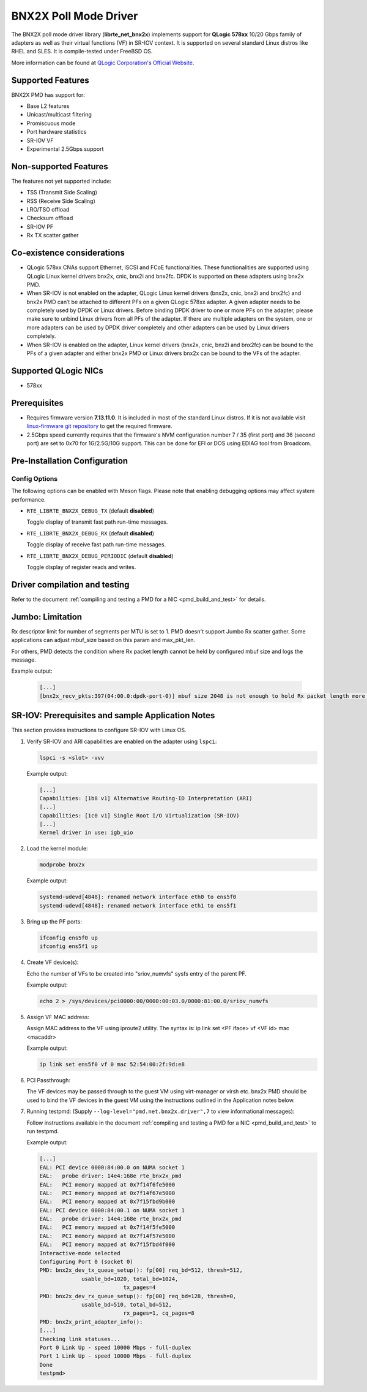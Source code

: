 ..  SPDX-License-Identifier: BSD-3-Clause
    Copyright (c) 2015 QLogic Corporation

BNX2X Poll Mode Driver
======================

The BNX2X poll mode driver library (**librte_net_bnx2x**) implements support
for **QLogic 578xx** 10/20 Gbps family of adapters as well as their virtual
functions (VF) in SR-IOV context. It is supported on several standard Linux
distros like RHEL and SLES. It is compile-tested under FreeBSD OS.

More information can be found at `QLogic Corporation's Official Website
<http://www.qlogic.com>`_.

Supported Features
------------------

BNX2X PMD has support for:

- Base L2 features
- Unicast/multicast filtering
- Promiscuous mode
- Port hardware statistics
- SR-IOV VF
- Experimental 2.5Gbps support

Non-supported Features
----------------------

The features not yet supported include:

- TSS (Transmit Side Scaling)
- RSS (Receive Side Scaling)
- LRO/TSO offload
- Checksum offload
- SR-IOV PF
- Rx TX scatter gather

Co-existence considerations
---------------------------

- QLogic 578xx CNAs support Ethernet, iSCSI and FCoE functionalities.
  These functionalities are supported using QLogic Linux kernel
  drivers bnx2x, cnic, bnx2i and bnx2fc. DPDK is supported on these
  adapters using bnx2x PMD.

- When SR-IOV is not enabled on the adapter,
  QLogic Linux kernel drivers (bnx2x, cnic, bnx2i and bnx2fc) and bnx2x
  PMD can’t be attached to different PFs on a given QLogic 578xx
  adapter.
  A given adapter needs to be completely used by DPDK or Linux drivers.
  Before binding DPDK driver to one or more PFs on the adapter,
  please make sure to unbind Linux drivers from all PFs of the adapter.
  If there are multiple adapters on the system, one or more adapters
  can be used by DPDK driver completely and other adapters can be used
  by Linux drivers completely.

- When SR-IOV is enabled on the adapter,
  Linux kernel drivers (bnx2x, cnic, bnx2i and bnx2fc) can be bound
  to the PFs of a given adapter and either bnx2x PMD or Linux drivers
  bnx2x can be bound to the VFs of the adapter.

Supported QLogic NICs
---------------------

- 578xx

Prerequisites
-------------

- Requires firmware version **7.13.11.0**. It is included in most of the
  standard Linux distros. If it is not available visit
  `linux-firmware git repository <https://git.kernel.org/pub/scm/linux/kernel/git/firmware/linux-firmware.git/plain/bnx2x/bnx2x-e2-7.13.11.0.fw>`_
  to get the required firmware.

- 2.5Gbps speed currently requires that the firmware's NVM configuration
  number 7 / 35 (first port) and 36 (second port) are set to 0x70
  for 1G/2.5G/10G support.
  This can be done for EFI or DOS using EDIAG tool from Broadcom.

Pre-Installation Configuration
------------------------------

Config Options
~~~~~~~~~~~~~~

The following options can be enabled with Meson flags. Please note that
enabling debugging options may affect system performance.

- ``RTE_LIBRTE_BNX2X_DEBUG_TX`` (default **disabled**)

  Toggle display of transmit fast path run-time messages.

- ``RTE_LIBRTE_BNX2X_DEBUG_RX`` (default **disabled**)

  Toggle display of receive fast path run-time messages.

- ``RTE_LIBRTE_BNX2X_DEBUG_PERIODIC`` (default **disabled**)

  Toggle display of register reads and writes.


Driver compilation and testing
------------------------------

Refer to the document :ref:`compiling and testing a PMD for a NIC <pmd_build_and_test>`
for details.

Jumbo: Limitation
-----------------

Rx descriptor limit for number of segments per MTU is set to 1.
PMD doesn't support Jumbo Rx scatter gather. Some applications can
adjust mbuf_size based on this param and max_pkt_len.

For others, PMD detects the condition where Rx packet length cannot
be held by configured mbuf size and logs the message.

Example output:

   .. code-block:: console

      [...]
      [bnx2x_recv_pkts:397(04:00.0:dpdk-port-0)] mbuf size 2048 is not enough to hold Rx packet length more than 2046

SR-IOV: Prerequisites and sample Application Notes
--------------------------------------------------

This section provides instructions to configure SR-IOV with Linux OS.

#. Verify SR-IOV and ARI capabilities are enabled on the adapter using ``lspci``:

   .. code-block:: console

      lspci -s <slot> -vvv

   Example output:

   .. code-block:: console

      [...]
      Capabilities: [1b8 v1] Alternative Routing-ID Interpretation (ARI)
      [...]
      Capabilities: [1c0 v1] Single Root I/O Virtualization (SR-IOV)
      [...]
      Kernel driver in use: igb_uio

#. Load the kernel module:

   .. code-block:: console

      modprobe bnx2x

   Example output:

   .. code-block:: console

      systemd-udevd[4848]: renamed network interface eth0 to ens5f0
      systemd-udevd[4848]: renamed network interface eth1 to ens5f1

#. Bring up the PF ports:

   .. code-block:: console

      ifconfig ens5f0 up
      ifconfig ens5f1 up

#. Create VF device(s):

   Echo the number of VFs to be created into "sriov_numvfs" sysfs entry
   of the parent PF.

   Example output:

   .. code-block:: console

      echo 2 > /sys/devices/pci0000:00/0000:00:03.0/0000:81:00.0/sriov_numvfs

#. Assign VF MAC address:

   Assign MAC address to the VF using iproute2 utility. The syntax is:
   ip link set <PF iface> vf <VF id> mac <macaddr>

   Example output:

   .. code-block:: console

      ip link set ens5f0 vf 0 mac 52:54:00:2f:9d:e8

#. PCI Passthrough:

   The VF devices may be passed through to the guest VM using virt-manager or
   virsh etc. bnx2x PMD should be used to bind the VF devices in the guest VM
   using the instructions outlined in the Application notes below.

#. Running testpmd:
   (Supply ``--log-level="pmd.net.bnx2x.driver",7`` to view informational messages):

   Follow instructions available in the document
   :ref:`compiling and testing a PMD for a NIC <pmd_build_and_test>`
   to run testpmd.

   Example output:

   .. code-block:: console

      [...]
      EAL: PCI device 0000:84:00.0 on NUMA socket 1
      EAL:   probe driver: 14e4:168e rte_bnx2x_pmd
      EAL:   PCI memory mapped at 0x7f14f6fe5000
      EAL:   PCI memory mapped at 0x7f14f67e5000
      EAL:   PCI memory mapped at 0x7f15fbd9b000
      EAL: PCI device 0000:84:00.1 on NUMA socket 1
      EAL:   probe driver: 14e4:168e rte_bnx2x_pmd
      EAL:   PCI memory mapped at 0x7f14f5fe5000
      EAL:   PCI memory mapped at 0x7f14f57e5000
      EAL:   PCI memory mapped at 0x7f15fbd4f000
      Interactive-mode selected
      Configuring Port 0 (socket 0)
      PMD: bnx2x_dev_tx_queue_setup(): fp[00] req_bd=512, thresh=512,
                   usable_bd=1020, total_bd=1024,
                                tx_pages=4
      PMD: bnx2x_dev_rx_queue_setup(): fp[00] req_bd=128, thresh=0,
                   usable_bd=510, total_bd=512,
                                rx_pages=1, cq_pages=8
      PMD: bnx2x_print_adapter_info():
      [...]
      Checking link statuses...
      Port 0 Link Up - speed 10000 Mbps - full-duplex
      Port 1 Link Up - speed 10000 Mbps - full-duplex
      Done
      testpmd>
